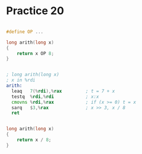 #+AUTHOR: Fei Li
#+EMAIL: wizard@pursuetao.com
* Practice 20

  #+BEGIN_SRC c
  
  #define OP ...
  
  long arith(long x) 
  {
      return x OP 8;
  }
  
  #+END_SRC


  #+BEGIN_SRC asm

  ; long arith(long x)
  ; x in %rdi
  arith:
    leaq   7(%rdi),%rax         ; t = 7 + x
    testq  %rdi,%rdi            ; x:x
    cmovns %rdi,%rax            ; if (x >= 0) t = x
    sarq   $3,%rax              ; x >> 3, x / 8
    ret
  
  #+END_SRC


  #+BEGIN_SRC c

  long arith(long x)
  {
      return x / 8;
  }
  
  #+END_SRC
